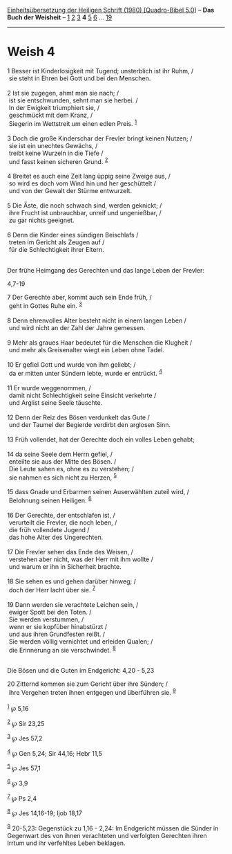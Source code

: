 :PROPERTIES:
:ID:       9ae8337a-8485-4da2-a8a0-0a0d0479c6cd
:END:
<<navbar>>
[[../index.html][Einheitsübersetzung der Heiligen Schrift (1980)
[Quadro-Bibel 5.0]]] -- *Das Buch der Weisheit* --
[[file:Weish_1.html][1]] [[file:Weish_2.html][2]]
[[file:Weish_3.html][3]] *4* [[file:Weish_5.html][5]]
[[file:Weish_6.html][6]] ... [[file:Weish_19.html][19]]

--------------

* Weish 4
  :PROPERTIES:
  :CUSTOM_ID: weish-4
  :END:

<<verses>>

<<v1>>
1 Besser ist Kinderlosigkeit mit Tugend; unsterblich ist ihr Ruhm, /\\
 sie steht in Ehren bei Gott und bei den Menschen.\\
\\

<<v2>>
2 Ist sie zugegen, ahmt man sie nach; /\\
 ist sie entschwunden, sehnt man sie herbei. /\\
 In der Ewigkeit triumphiert sie, /\\
 geschmückt mit dem Kranz, /\\
 Siegerin im Wettstreit um einen edlen Preis. ^{[[#fn1][1]]}\\
\\

<<v3>>
3 Doch die große Kinderschar der Frevler bringt keinen Nutzen; /\\
 sie ist ein unechtes Gewächs, /\\
 treibt keine Wurzeln in die Tiefe /\\
 und fasst keinen sicheren Grund. ^{[[#fn2][2]]}\\
\\

<<v4>>
4 Breitet es auch eine Zeit lang üppig seine Zweige aus, /\\
 so wird es doch vom Wind hin und her geschüttelt /\\
 und von der Gewalt der Stürme entwurzelt.\\
\\

<<v5>>
5 Die Äste, die noch schwach sind, werden geknickt; /\\
 ihre Frucht ist unbrauchbar, unreif und ungenießbar, /\\
 zu gar nichts geeignet.\\
\\

<<v6>>
6 Denn die Kinder eines sündigen Beischlafs /\\
 treten im Gericht als Zeugen auf /\\
 für die Schlechtigkeit ihrer Eltern.\\
\\

<<v7>>
**** Der frühe Heimgang des Gerechten und das lange Leben der Frevler:
4,7-19
     :PROPERTIES:
     :CUSTOM_ID: der-frühe-heimgang-des-gerechten-und-das-lange-leben-der-frevler-47-19
     :END:
7 Der Gerechte aber, kommt auch sein Ende früh, /\\
 geht in Gottes Ruhe ein. ^{[[#fn3][3]]}\\
\\

<<v8>>
8 Denn ehrenvolles Alter besteht nicht in einem langen Leben /\\
 und wird nicht an der Zahl der Jahre gemessen.\\
\\

<<v9>>
9 Mehr als graues Haar bedeutet für die Menschen die Klugheit /\\
 und mehr als Greisenalter wiegt ein Leben ohne Tadel.\\
\\

<<v10>>
10 Er gefiel Gott und wurde von ihm geliebt; /\\
 da er mitten unter Sündern lebte, wurde er entrückt. ^{[[#fn4][4]]}\\
\\

<<v11>>
11 Er wurde weggenommen, /\\
 damit nicht Schlechtigkeit seine Einsicht verkehrte /\\
 und Arglist seine Seele täuschte.\\
\\

<<v12>>
12 Denn der Reiz des Bösen verdunkelt das Gute /\\
 und der Taumel der Begierde verdirbt den arglosen Sinn.\\
\\

<<v13>>
13 Früh vollendet, hat der Gerechte doch ein volles Leben gehabt;\\
\\

<<v14>>
14 da seine Seele dem Herrn gefiel, /\\
 enteilte sie aus der Mitte des Bösen. /\\
 Die Leute sahen es, ohne es zu verstehen; /\\
 sie nahmen es sich nicht zu Herzen, ^{[[#fn5][5]]}\\
\\

<<v15>>
15 dass Gnade und Erbarmen seinen Auserwählten zuteil wird, /\\
 Belohnung seinen Heiligen. ^{[[#fn6][6]]}\\
\\

<<v16>>
16 Der Gerechte, der entschlafen ist, /\\
 verurteilt die Frevler, die noch leben, /\\
 die früh vollendete Jugend /\\
 das hohe Alter des Ungerechten.\\
\\

<<v17>>
17 Die Frevler sehen das Ende des Weisen, /\\
 verstehen aber nicht, was der Herr mit ihm wollte /\\
 und warum er ihn in Sicherheit brachte.\\
\\

<<v18>>
18 Sie sehen es und gehen darüber hinweg; /\\
 doch der Herr lacht über sie. ^{[[#fn7][7]]}\\
\\

<<v19>>
19 Dann werden sie verachtete Leichen sein, /\\
 ewiger Spott bei den Toten. /\\
 Sie werden verstummen, /\\
 wenn er sie kopfüber hinabstürzt /\\
 und aus ihren Grundfesten reißt. /\\
 Sie werden völlig vernichtet und erleiden Qualen; /\\
 die Erinnerung an sie verschwindet. ^{[[#fn8][8]]}\\
\\

<<v20>>
**** Die Bösen und die Guten im Endgericht: 4,20 - 5,23
     :PROPERTIES:
     :CUSTOM_ID: die-bösen-und-die-guten-im-endgericht-420---523
     :END:
20 Zitternd kommen sie zum Gericht über ihre Sünden; /\\
 ihre Vergehen treten ihnen entgegen und überführen sie.
^{[[#fn9][9]]}\\
\\

^{[[#fnm1][1]]} ℘ 5,16

^{[[#fnm2][2]]} ℘ Sir 23,25

^{[[#fnm3][3]]} ℘ Jes 57,2

^{[[#fnm4][4]]} ℘ Gen 5,24; Sir 44,16; Hebr 11,5

^{[[#fnm5][5]]} ℘ Jes 57,1

^{[[#fnm6][6]]} ℘ 3,9

^{[[#fnm7][7]]} ℘ Ps 2,4

^{[[#fnm8][8]]} ℘ Jes 14,16-19; Ijob 18,17

^{[[#fnm9][9]]} 20-5,23: Gegenstück zu 1,16 - 2,24: Im Endgericht müssen
die Sünder in Gegenwart des von ihnen verachteten und verfolgten
Gerechten ihren Irrtum und ihr verfehltes Leben beklagen.
